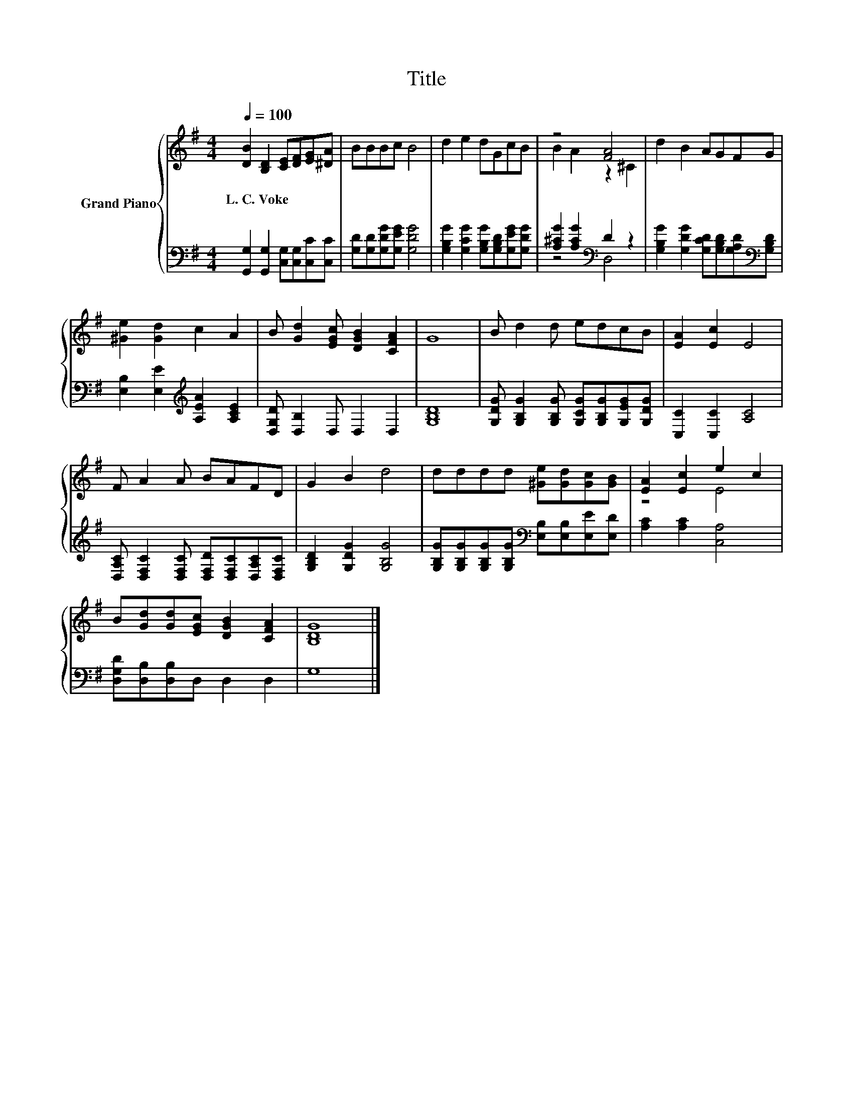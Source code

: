 X:1
T:Title
%%score { ( 1 3 ) | ( 2 4 ) }
L:1/8
Q:1/4=100
M:4/4
K:G
V:1 treble nm="Grand Piano"
V:3 treble 
V:2 bass 
V:4 bass 
V:1
 [DB]2 [B,D]2 [CE][DF][EG][^DA] | BBBc B4 | d2 e2 dGcB | z4 [FA]4 | d2 B2 AGFG | %5
w: L.~C.~Voke * * * * *|||||
 [^Ge]2 [Gd]2 c2 A2 | B [Gd]2 [EGc] [DGB]2 [CFA]2 | G8 | B d2 d edcB | [EA]2 [Ec]2 E4 | %10
w: |||||
 F A2 A BAFD | G2 B2 d4 | dddd [^Ge][Gd][Gc][GB] | [EA]2 [Ec]2 e2 c2 | %14
w: ||||
 B[Gd][Gd][EGc] [DGB]2 [CFA]2 | [B,DG]8 |] %16
w: ||
V:2
 [G,,G,]2 [G,,G,]2 [C,G,][C,G,][C,C][C,C] | [G,D][G,D][G,DG][G,EG] [G,DG]4 | %2
 [G,B,G]2 [G,CG]2 [G,B,G][G,B,D][G,EG][G,DG] | [A,^CG]2 [A,CG]2[K:bass] D2 z2 | %4
 [G,B,G]2 [G,DG]2 [G,CD][G,B,D][G,A,D][K:bass][G,B,D] | [E,B,]2 [E,E]2[K:treble] [A,EA]2 [A,CE]2 | %6
 [D,G,D] [D,B,]2 D, D,2 D,2 | [G,B,D]8 | [G,DG] [G,B,G]2 [G,B,G] [G,CG][G,B,G][G,EG][G,DG] | %9
 [C,C]2 [C,C]2 [A,C]4 | [D,A,C] [D,F,C]2 [D,F,C] [D,F,D][D,F,C][D,A,C][D,F,C] | %11
 [G,B,D]2 [G,DG]2 [G,B,G]4 | [G,B,G][G,B,G][G,B,G][G,B,G][K:bass] [E,B,][E,B,][E,E][E,D] | %13
 [A,C]2 [A,C]2 [C,A,]4 | [D,G,D][D,B,][D,B,]D, D,2 D,2 | G,8 |] %16
V:3
 x8 | x8 | x8 | B2 A2 z2 ^C2 | x8 | x8 | x8 | x8 | x8 | x8 | x8 | x8 | x8 | z4 E4 | x8 | x8 |] %16
V:4
 x8 | x8 | x8 | z4[K:bass] D,4 | x7[K:bass] x | x4[K:treble] x4 | x8 | x8 | x8 | x8 | x8 | x8 | %12
 x4[K:bass] x4 | x8 | x8 | x8 |] %16

